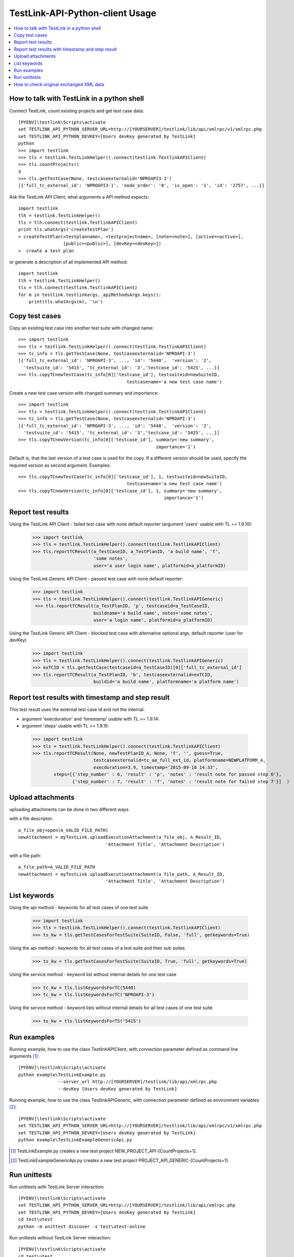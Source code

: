TestLink-API-Python-client Usage
================================

.. contents::
   :local:

How to talk with TestLink in a python shell
-------------------------------------------

Connect TestLink, count existing projects and get test case data: ::

 [PYENV]\testlink\Scripts\activate
 set TESTLINK_API_PYTHON_SERVER_URL=http://[YOURSERVER]/testlink/lib/api/xmlrpc/v1/xmlrpc.php
 set TESTLINK_API_PYTHON_DEVKEY=[Users devKey generated by TestLink]
 python
 >>> import testlink
 >>> tls = testlink.TestLinkHelper().connect(testlink.TestlinkAPIClient)
 >>> tls.countProjects()
 3
 >>> tls.getTestCase(None, testcaseexternalid='NPROAPI3-1')
 [{'full_tc_external_id': 'NPROAPI3-1', 'node_order': '0', 'is_open': '1', 'id': '2757', ...}] 
 
Ask the TestLink API Client, what arguments a API method expects: ::  

 import testlink
 tlh = testlink.TestLinkHelper()
 tls = tlh.connect(testlink.TestlinkAPIClient)
 print tls.whatArgs('createTestPlan')
 > createTestPlan(<testplanname>, <testprojectname>, [note=<note>], [active=<active>], 
                  [public=<public>], [devKey=<devKey>])
 >  create a test plan 

or generate a description of all implemented API method: ::

 import testlink
 tlh = testlink.TestLinkHelper()
 tls = tlh.connect(testlink.TestlinkAPIClient)
 for m in testlink.testlinkargs._apiMethodsArgs.keys():
     print(tls.whatArgs(m), '\n')

Copy test cases
---------------

Copy an existing test case into another test suite with changed name::

 >>> import testlink
 >>> tls = testlink.TestLinkHelper().connect(testlink.TestlinkAPIClient)
 >>> tc_info = tls.getTestCase(None, testcaseexternalid='NPROAPI-3')
 [{'full_tc_external_id': 'NPROAPI-3', ..., 'id': '5440',  'version': '2',  
   'testsuite_id': '5415', 'tc_external_id': '3','testcase_id': '5425', ...}]
 >>> tls.copyTCnewTestCase(tc_info[0]['testcase_id'], testsuiteid=newSuiteID, 
                                          testcasename='a new test case name')
                                          
Create a new test case version with changed summary and importance::
                                          
 >>> import testlink
 >>> tls = testlink.TestLinkHelper().connect(testlink.TestlinkAPIClient)
 >>> tc_info = tls.getTestCase(None, testcaseexternalid='NPROAPI-3')
 [{'full_tc_external_id': 'NPROAPI-3', ..., 'id': '5440',  'version': '2',  
   'testsuite_id': '5415', 'tc_external_id': '3','testcase_id': '5425', ...}]
 >>> tls.copyTCnewVersion(tc_info[0]['testcase_id'], summary='new summary', 
                                                     importance='1')
                                                      
Default is, that the last version of a test case is used for the copy. 
If a different version should be used, specify the required version as second 
argument. Examples::

 >>> tls.copyTCnewTestCase(tc_info[0]['testcase_id'], 1, testsuiteid=newSuiteID, 
                                          testcasename='a new test case name')
 >>> tls.copyTCnewVersion(tc_info[0]['testcase_id'], 1, summary='new summary', 
                                                        importance='1')
                                                       
Report test results
-------------------

Using the TestLink API Client - failed test case with none default reporter 
(argument 'users' usable with TL >= 1.9.10):

 >>> import testlink
 >>> tls = testlink.TestLinkHelper().connect(testlink.TestlinkAPIClient)
 >>> tls.reportTCResult(a_TestCaseID, a_TestPlanID, 'a build name', 'f', 
                        'some notes', 
                        user='a user login name', platformid=a_platformID) 
                        
Using the TestLink Generic API Client - passed test case with none default 
reporter:

 >>> import testlink
 >>> tls = testlink.TestLinkHelper().connect(testlink.TestlinkAPIGeneric)
  >>> tls.reportTCResult(a_TestPlanID, 'p', testcaseid=a_TestCaseID, 
                        buildname='a build name', notes='some notes',
                        user='a login name', platformid=a_platformID) 
                        
Using the TestLink Generic API Client - blocked test case with
alternative optional args, default reporter (user for devKey)

 >>> import testlink
 >>> tls = testlink.TestLinkHelper().connect(testlink.TestlinkAPIGeneric)
 >>> exTCID = tls.getTestCase(testcaseid=a_TestCaseID)[0]['full_tc_external_id']
 >>> tls.reportTCResult(a_TestPlanID, 'b', testcaseexternalid=exTCID, 
                        buildid='a build name', platformname='a platform name')
                        
Report test results with timestamp and step result
--------------------------------------------------

This test result uses the external test case id and not the internal.

-  argument 'execduration' and 'timestamp' usable with TL >= 1.9.14:
-  argument 'steps' usable with TL >= 1.9.15:

 >>> import testlink
 >>> tls = testlink.TestLinkHelper().connect(testlink.TestlinkAPIClient)
 >>> tls.reportTCResult(None, newTestPlanID_A, None, 'f', '', guess=True,
                        testcaseexternalid=tc_aa_full_ext_id, platformname=NEWPLATFORM_A,
                        execduration=3.9, timestamp='2015-09-18 14:33',
         steps=[{'step_number' : 6, 'result' : 'p', 'notes' : 'result note for passed step 6'}, 
                {'step_number' : 7, 'result' : 'f', 'notes' : 'result note for failed step 7'}]  )                        
                        
Upload attachments
------------------

uploading attachments can be done in two different ways

with a file descriptor::

 a_file_obj=open(A_VALID_FILE_PATH)
 newAttachment = myTestLink.uploadExecutionAttachment(a_file_obj, A_Result_ID, 
                                  'Attachment Title', 'Attachment Description')


with a file path::

 a_file_path=A_VALID_FILE_PATH
 newAttachment = myTestLink.uploadExecutionAttachment(a_file_path, A_Result_ID, 
                                  'Attachment Title', 'Attachment Description')
                         
List keywords
-------------

Using the api method - keywords for all test cases of one test suite

 >>> import testlink
 >>> tls = testlink.TestLinkHelper().connect(testlink.TestlinkAPIClient)
 >>> ts_kw = tls.getTestCasesForTestSuite(SuiteID, False, 'full', getkeywords=True)

Using the api method - keywords for all test cases of a test suite and their 
sub suites

 >>> ts_kw = tls.getTestCasesForTestSuite(SuiteID, True, 'full', getkeywords=True)

Using the service method - keyword list without internal details for one test case

 >>> tc_kw = tls.listKeywordsForTC(5440)
 >>> tc_kw = tls.listKeywordsForTC('NPROAPI-3')

Using the service method - keyword lists without internal details for all test 
cases of one test suite

 >>> ts_kw = tls.listKeywordsForTS('5415')
                        
Run examples
------------

Running example, how to use the class TestlinkAPIClient, with connection 
parameter defined as command line arguments [1]_: ::

 [PYENV]\testlink\Scripts\activate
 python example\TestLinkExample.py 
                --server_url http://[YOURSERVER]/testlink/lib/api/xmlrpc.php
                --devKey [Users devKey generated by TestLink]

Running example, how to use the class TestlinkAPIGeneric, with connection 
parameter defined as environment variables [2]_: ::

 [PYENV]\testlink\Scripts\activate
 set TESTLINK_API_PYTHON_SERVER_URL=http://[YOURSERVER]/testlink/lib/api/xmlrpc/v1/xmlrpc.php
 set TESTLINK_API_PYTHON_DEVKEY=[Users devKey generated by TestLink]
 python example\TestLinkExampleGenericApi.py

.. [1] TestLinkExample.py creates a new test project NEW_PROJECT_API-[CountProjects+1]. 
.. [2] TestLinkExampleGenericApi.py creates a new test project PROJECT_API_GENERIC-[CountProjects+1]. 
 
Run unittests
-------------

Run unittests with TestLink Server interaction: ::

 [PYENV]\testlink\Scripts\activate
 set TESTLINK_API_PYTHON_SERVER_URL=http://[YOURSERVER]/testlink/lib/api/xmlrpc.php
 set TESTLINK_API_PYTHON_DEVKEY=[Users devKey generated by TestLink]
 cd test\utest
 python -m unittest discover -s test\utest-online

Run unittests without TestLink Server interaction: ::

 [PYENV]\testlink\Scripts\activate
 cd test\utest
 python -m unittest discover -s test\utest-offline
 
Under Py26, unittest2_ must be used.  
 
.. _unittest2: https://pypi.python.org/pypi/unittest2


How to check original exchanged XML data  
------------------------------------------

If for debugging reasons the original exchanged XML data are needed, initialise
the API client with the optional argument *verbose* set to *True*: ::

 >>> tlh = testlink.TestLinkHelper()
 >>> tls = testlink.TestlinkAPIClient(tlh._server_url, tl._devkey, verbose=True)
  send: b"POST /testlink/lib/api/xmlrpc/v1/xmlrpc.php HTTP/1.1\r\nHost: ... 
        <?xml version='1.0'?>\n<methodCall>\n<methodName>tl.getUserByLogin</methodName>\n<params>...</params>\n</methodCall>\n"
  reply: 'HTTP/1.1 200 OK\r\n'
  header: Date header: Server header: ... body: b'<?xml version="1.0"?>\n<methodResponse>\n  <params> ...'
  body: b'</name><value><string>1</string></value></member>\n</struct></value>\n  <value><struct>\n ...'
  body: b'...  </params>\n</methodResponse>\n'


